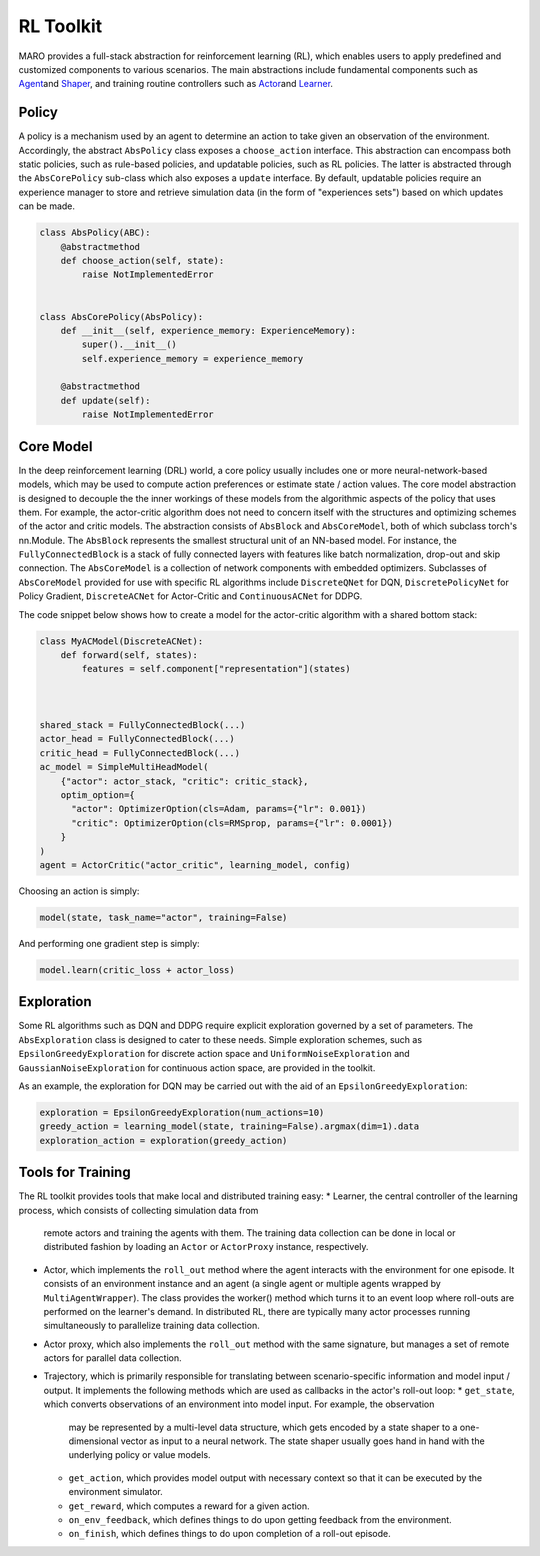 
RL Toolkit
==========

MARO provides a full-stack abstraction for reinforcement learning (RL), which enables users to
apply predefined and customized components to various scenarios. The main abstractions include
fundamental components such as `Agent <#agent>`_\ and `Shaper <#shaper>`_\ , and training routine
controllers such as `Actor <#actor>`_\ and `Learner <#learner>`_.


Policy
------

A policy is a mechanism used by an agent to determine an action to take given an observation of the environment.
Accordingly, the abstract ``AbsPolicy`` class exposes a ``choose_action`` interface. This abstraction
can encompass both static policies, such as rule-based policies, and updatable policies, such as RL
policies. The latter is abstracted through the ``AbsCorePolicy`` sub-class which also exposes a ``update``
interface. By default, updatable policies require an experience manager to store and retrieve simulation
data (in the form of "experiences sets") based on which updates can be made.


.. image:: ../images/rl/agent.svg
   :target: ../images/rl/agent.svg
   :alt: Agent

.. code-block:: python

  class AbsPolicy(ABC):
      @abstractmethod
      def choose_action(self, state):
          raise NotImplementedError


  class AbsCorePolicy(AbsPolicy):
      def __init__(self, experience_memory: ExperienceMemory):
          super().__init__()
          self.experience_memory = experience_memory

      @abstractmethod
      def update(self):
          raise NotImplementedError


Core Model
----------

In the deep reinforcement learning (DRL) world, a core policy usually includes one or more neural-network-based models,
which may be used to compute action preferences or estimate state / action values. The core model abstraction is designed
to decouple the the inner workings of these models from the algorithmic aspects of the policy that uses them. For example,
the actor-critic algorithm does not need to concern itself with the structures and optimizing schemes of the actor and
critic models. The abstraction consists of ``AbsBlock`` and ``AbsCoreModel``, both of which subclass torch's nn.Module.
The ``AbsBlock`` represents the smallest structural unit of an NN-based model. For instance, the ``FullyConnectedBlock``
is a stack of fully connected layers with features like batch normalization, drop-out and skip connection. The ``AbsCoreModel``
is a collection of network components with embedded optimizers. Subclasses of ``AbsCoreModel`` provided for use with specific
RL algorithms include ``DiscreteQNet`` for DQN, ``DiscretePolicyNet`` for Policy Gradient, ``DiscreteACNet`` for Actor-Critic
and ``ContinuousACNet`` for DDPG.

The code snippet below shows how to create a model for the actor-critic algorithm with a shared bottom stack:

.. code-block:: python

  class MyACModel(DiscreteACNet):
      def forward(self, states):
          features = self.component["representation"](states)
          


  shared_stack = FullyConnectedBlock(...)
  actor_head = FullyConnectedBlock(...)
  critic_head = FullyConnectedBlock(...)
  ac_model = SimpleMultiHeadModel(
      {"actor": actor_stack, "critic": critic_stack},
      optim_option={
        "actor": OptimizerOption(cls=Adam, params={"lr": 0.001})
        "critic": OptimizerOption(cls=RMSprop, params={"lr": 0.0001})  
      }
  )
  agent = ActorCritic("actor_critic", learning_model, config)

Choosing an action is simply:

.. code-block:: python

  model(state, task_name="actor", training=False)

And performing one gradient step is simply:

.. code-block:: python

  model.learn(critic_loss + actor_loss)


Exploration
-----------

Some RL algorithms such as DQN and DDPG require explicit exploration governed by a set of parameters. The
``AbsExploration`` class is designed to cater to these needs. Simple exploration schemes, such as ``EpsilonGreedyExploration`` for discrete action space
and ``UniformNoiseExploration`` and ``GaussianNoiseExploration`` for continuous action space, are provided in
the toolkit.

As an example, the exploration for DQN may be carried out with the aid of an ``EpsilonGreedyExploration``:

.. code-block:: python

  exploration = EpsilonGreedyExploration(num_actions=10)
  greedy_action = learning_model(state, training=False).argmax(dim=1).data
  exploration_action = exploration(greedy_action)


Tools for Training
------------------

.. image:: ../images/rl/learner_actor.svg
   :target: ../images/rl/learner_actor.svg
   :alt: RL Overview

The RL toolkit provides tools that make local and distributed training easy:
* Learner, the central controller of the learning process, which consists of collecting simulation data from
  remote actors and training the agents with them. The training data collection can be done in local or
  distributed fashion by loading an ``Actor`` or ``ActorProxy`` instance, respectively.  
* Actor, which implements the ``roll_out`` method where the agent interacts with the environment for one
  episode. It consists of an environment instance and an agent (a single agent or multiple agents wrapped by
  ``MultiAgentWrapper``). The class provides the worker() method which turns it to an event loop where roll-outs
  are performed on the learner's demand. In distributed RL, there are typically many actor processes running
  simultaneously to parallelize training data collection.
* Actor proxy, which also implements the ``roll_out`` method with the same signature, but manages a set of remote
  actors for parallel data collection.
* Trajectory, which is primarily responsible for translating between scenario-specific information and model
  input / output. It implements the following methods which are used as callbacks in the actor's roll-out loop: 
  * ``get_state``, which converts observations of an environment into model input. For example, the observation
    may be represented by a multi-level data structure, which gets encoded by a state shaper to a one-dimensional
    vector as input to a neural network. The state shaper usually goes hand in hand with the underlying policy
    or value models. 
  * ``get_action``, which provides model output with necessary context so that it can be executed by the
    environment simulator.
  * ``get_reward``, which computes a reward for a given action.
  * ``on_env_feedback``, which defines things to do upon getting feedback from the environment.  
  * ``on_finish``, which defines things to do upon completion of a roll-out episode.
